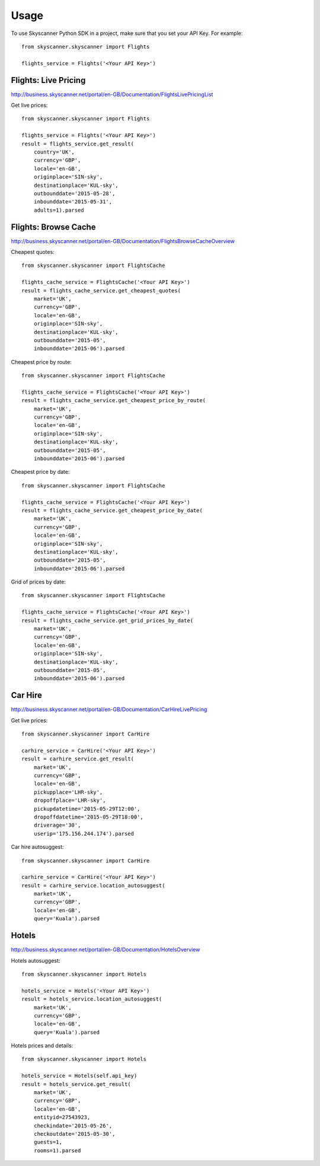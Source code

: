 ========
Usage
========

To use Skyscanner Python SDK in a project, make sure that you set your API Key. For example::

        from skyscanner.skyscanner import Flights
        
        flights_service = Flights('<Your API Key>')        


Flights: Live Pricing
~~~~~~~~~~~~~~~~~~~~~

http://business.skyscanner.net/portal/en-GB/Documentation/FlightsLivePricingList

Get live prices::

        from skyscanner.skyscanner import Flights
        
        flights_service = Flights('<Your API Key>')
        result = flights_service.get_result(
            country='UK', 
            currency='GBP', 
            locale='en-GB', 
            originplace='SIN-sky', 
            destinationplace='KUL-sky', 
            outbounddate='2015-05-28', 
            inbounddate='2015-05-31', 
            adults=1).parsed

Flights: Browse Cache
~~~~~~~~~~~~~~~~~~~~~

http://business.skyscanner.net/portal/en-GB/Documentation/FlightsBrowseCacheOverview

Cheapest quotes::

        from skyscanner.skyscanner import FlightsCache

        flights_cache_service = FlightsCache('<Your API Key>')
        result = flights_cache_service.get_cheapest_quotes(
            market='UK',
            currency='GBP', 
            locale='en-GB', 
            originplace='SIN-sky', 
            destinationplace='KUL-sky', 
            outbounddate='2015-05', 
            inbounddate='2015-06').parsed

Cheapest price by route::

        from skyscanner.skyscanner import FlightsCache

        flights_cache_service = FlightsCache('<Your API Key>')
        result = flights_cache_service.get_cheapest_price_by_route(
            market='UK',
            currency='GBP', 
            locale='en-GB', 
            originplace='SIN-sky', 
            destinationplace='KUL-sky', 
            outbounddate='2015-05', 
            inbounddate='2015-06').parsed

Cheapest price by date::

        from skyscanner.skyscanner import FlightsCache

        flights_cache_service = FlightsCache('<Your API Key>')
        result = flights_cache_service.get_cheapest_price_by_date(
            market='UK',
            currency='GBP', 
            locale='en-GB', 
            originplace='SIN-sky', 
            destinationplace='KUL-sky', 
            outbounddate='2015-05', 
            inbounddate='2015-06').parsed

Grid of prices by date::

        from skyscanner.skyscanner import FlightsCache

        flights_cache_service = FlightsCache('<Your API Key>')
        result = flights_cache_service.get_grid_prices_by_date(
            market='UK',
            currency='GBP', 
            locale='en-GB', 
            originplace='SIN-sky', 
            destinationplace='KUL-sky', 
            outbounddate='2015-05', 
            inbounddate='2015-06').parsed

Car Hire
~~~~~~~~

http://business.skyscanner.net/portal/en-GB/Documentation/CarHireLivePricing

Get live prices::
    
        from skyscanner.skyscanner import CarHire

        carhire_service = CarHire('<Your API Key>')
        result = carhire_service.get_result(
            market='UK', 
            currency='GBP', 
            locale='en-GB', 
            pickupplace='LHR-sky', 
            dropoffplace='LHR-sky', 
            pickupdatetime='2015-05-29T12:00', 
            dropoffdatetime='2015-05-29T18:00', 
            driverage='30',
            userip='175.156.244.174').parsed

Car hire autosuggest::

        from skyscanner.skyscanner import CarHire

        carhire_service = CarHire('<Your API Key>')
        result = carhire_service.location_autosuggest(
            market='UK', 
            currency='GBP', 
            locale='en-GB', 
            query='Kuala').parsed

Hotels
~~~~~~

http://business.skyscanner.net/portal/en-GB/Documentation/HotelsOverview

Hotels autosuggest::
    
        from skyscanner.skyscanner import Hotels

        hotels_service = Hotels('<Your API Key>')
        result = hotels_service.location_autosuggest(
            market='UK', 
            currency='GBP', 
            locale='en-GB', 
            query='Kuala').parsed

Hotels prices and details::

        from skyscanner.skyscanner import Hotels

        hotels_service = Hotels(self.api_key)
        result = hotels_service.get_result(
            market='UK', 
            currency='GBP', 
            locale='en-GB', 
            entityid=27543923, 
            checkindate='2015-05-26', 
            checkoutdate='2015-05-30', 
            guests=1, 
            rooms=1).parsed